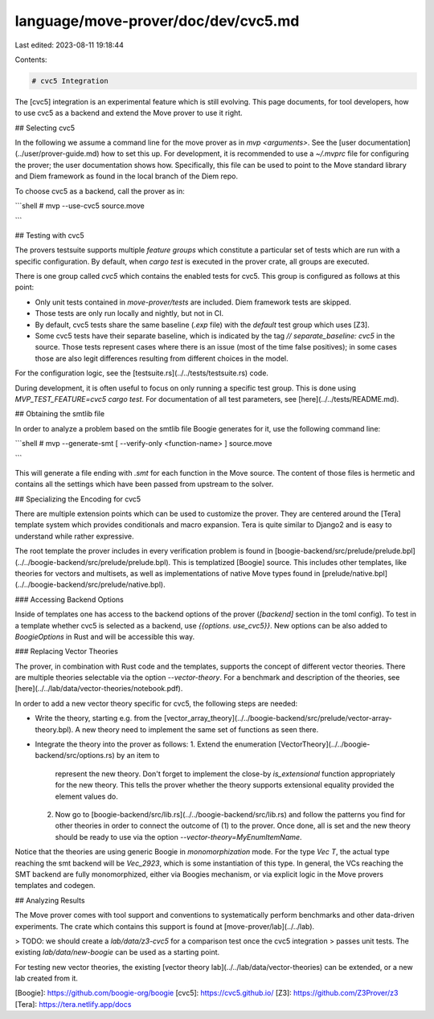 language/move-prover/doc/dev/cvc5.md
====================================

Last edited: 2023-08-11 19:18:44

Contents:

.. code-block:: md

    # cvc5 Integration

The [cvc5] integration is an experimental feature which is still evolving. This page documents,
for tool developers, how to use cvc5 as a backend and extend the Move prover to use it right.

## Selecting cvc5

In the following we assume a command line for the move prover as in `mvp <arguments>`. See
the [user documentation](../user/prover-guide.md) how to set this up. For development, it
is recommended to use a `~/.mvprc` file for configuring the prover; the user documentation shows
how. Specifically, this file can be used to point to the Move standard library and
Diem framework as found in the local branch of the Diem repo.

To choose cvc5 as a backend, call the prover as in:

```shell
# mvp --use-cvc5 source.move

```

## Testing with cvc5

The provers testsuite supports multiple *feature groups* which constitute a particular
set of tests which are run with a specific configuration. By default, when `cargo test`
is executed in the prover crate, all groups are executed.

There is one group called `cvc5` which contains the enabled tests for cvc5. This group
is configured as follows at this point:

- Only unit tests contained in `move-prover/tests` are included. Diem framework tests
  are skipped.
- Those tests are only run locally and nightly, but not in CI.
- By default, cvc5 tests share the same baseline (`.exp` file) with the `default` test group
  which uses [Z3].
- Some cvc5 tests have their separate baseline, which is indicated by the
  tag `// separate_baseline: cvc5` in the source. Those tests represent cases where
  there is an issue (most of the time false positives); in some cases those are also legit
  differences resulting from different choices in the model.

For the configuration logic, see the [testsuite.rs](../../tests/testsuite.rs) code.

During development, it is often useful to focus on only running a specific test group.
This is done using `MVP_TEST_FEATURE=cvc5 cargo test`. For documentation of all test parameters, see
[here](../../tests/README.md).

## Obtaining the smtlib file

In order to analyze a problem based on the smtlib file Boogie generates for it, use the following
command line:

```shell
# mvp --generate-smt [ --verify-only <function-name> ] source.move

```

This will generate a file ending with `.smt` for each function in the Move source. The content
of those files is hermetic and contains all the settings which have been passed from upstream
to the solver.

## Specializing the Encoding for cvc5

There are multiple extension points which can be used to customize the prover. They are centered
around the [Tera] template system which provides conditionals and macro expansion. Tera is
quite similar to Django2 and is easy to understand while rather expressive.

The root template the prover includes in every verification problem is found in
[boogie-backend/src/prelude/prelude.bpl](../../boogie-backend/src/prelude/prelude.bpl). This
is templatized [Boogie] source. This includes other templates, like theories for vectors and
multisets, as well as implementations of native Move types found in
[prelude/native.bpl](../../boogie-backend/src/prelude/native.bpl).

### Accessing Backend Options

Inside of templates one has access to the backend options of the prover (`[backend]` section
in the toml config). To test in a template whether cvc5 is selected as a backend, use `{{options.
use_cvc5}}`. New options can be also added to `BoogieOptions` in Rust and will be accessible
this way.

### Replacing Vector Theories

The prover, in combination with Rust code and the templates, supports the concept of different
vector theories. There are multiple theories selectable via the option `--vector-theory`.
For a benchmark and description of the theories, see
[here](../../lab/data/vector-theories/notebook.pdf).

In order to add a new vector theory specific for cvc5, the following steps are needed:

- Write the theory, starting e.g. from the
  [vector_array_theory](../../boogie-backend/src/prelude/vector-array-theory.bpl). A new theory
  need to implement the same set of functions as seen there.
- Integrate the theory into the prover as follows:
  1. Extend the enumeration [VectorTheory](../../boogie-backend/src/options.rs) by an item to
     represent the new theory. Don't forget to implement the close-by `is_extensional` function
     appropriately for the new theory. This tells the prover whether the theory supports extensional
     equality provided the element values do.
  2. Now go to [boogie-backend/src/lib.rs](../../boogie-backend/src/lib.rs) and follow the patterns
     you find for other theories in order to connect the outcome of (1) to the prover. Once done,
     all is set and the new theory should be ready to use via the option
     `--vector-theory=MyEnumItemName`.

Notice that the theories are using generic Boogie in *monomorphization* mode. For the type
`Vec T`, the actual type reaching the smt backend will be `Vec_2923`, which is some instantiation
of this type. In general, the VCs reaching the SMT backend are fully monomorphized, either
via Boogies mechanism, or via explicit logic in the Move provers templates and codegen.

## Analyzing Results

The Move prover comes with tool support and conventions to systematically perform benchmarks
and other data-driven experiments. The crate which contains this support is found
at [move-prover/lab](../../lab).

> TODO: we should create a `lab/data/z3-cvc5` for a comparison test once the cvc5 integration
> passes unit tests. The existing `lab/data/new-boogie` can be used as a starting point.

For testing new vector theories, the existing [vector theory lab](../../lab/data/vector-theories)
can be extended, or a new lab created from it.


[Boogie]: https://github.com/boogie-org/boogie
[cvc5]: https://cvc5.github.io/
[Z3]: https://github.com/Z3Prover/z3
[Tera]: https://tera.netlify.app/docs


